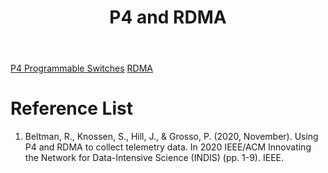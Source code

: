 :PROPERTIES:
:ID:       950cda00-afe0-40da-942a-e3baf05a13ce
:END:
#+title: P4 and RDMA
[[id:40ef7d31-a235-44de-a575-20b1d1e4cb62][P4 Programmable Switches]]
[[id:9310b4bb-889d-4500-a62a-714977d85cea][RDMA]]
* Reference List
1. Beltman, R., Knossen, S., Hill, J., & Grosso, P. (2020, November). Using P4 and RDMA to collect telemetry data. In 2020 IEEE/ACM Innovating the Network for Data-Intensive Science (INDIS) (pp. 1-9). IEEE.

